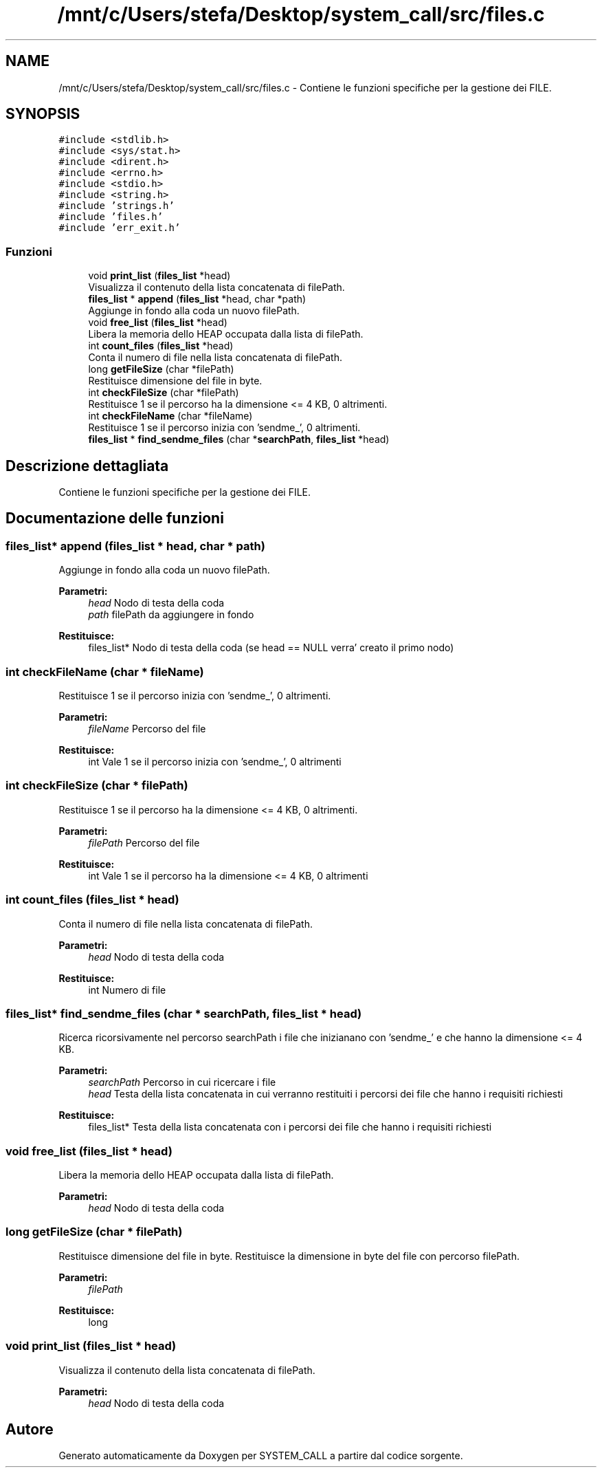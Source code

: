 .TH "/mnt/c/Users/stefa/Desktop/system_call/src/files.c" 3 "Sab 2 Apr 2022" "Version 0.0.1" "SYSTEM_CALL" \" -*- nroff -*-
.ad l
.nh
.SH NAME
/mnt/c/Users/stefa/Desktop/system_call/src/files.c \- Contiene le funzioni specifiche per la gestione dei FILE\&.  

.SH SYNOPSIS
.br
.PP
\fC#include <stdlib\&.h>\fP
.br
\fC#include <sys/stat\&.h>\fP
.br
\fC#include <dirent\&.h>\fP
.br
\fC#include <errno\&.h>\fP
.br
\fC#include <stdio\&.h>\fP
.br
\fC#include <string\&.h>\fP
.br
\fC#include 'strings\&.h'\fP
.br
\fC#include 'files\&.h'\fP
.br
\fC#include 'err_exit\&.h'\fP
.br

.SS "Funzioni"

.in +1c
.ti -1c
.RI "void \fBprint_list\fP (\fBfiles_list\fP *head)"
.br
.RI "Visualizza il contenuto della lista concatenata di filePath\&. "
.ti -1c
.RI "\fBfiles_list\fP * \fBappend\fP (\fBfiles_list\fP *head, char *path)"
.br
.RI "Aggiunge in fondo alla coda un nuovo filePath\&. "
.ti -1c
.RI "void \fBfree_list\fP (\fBfiles_list\fP *head)"
.br
.RI "Libera la memoria dello HEAP occupata dalla lista di filePath\&. "
.ti -1c
.RI "int \fBcount_files\fP (\fBfiles_list\fP *head)"
.br
.RI "Conta il numero di file nella lista concatenata di filePath\&. "
.ti -1c
.RI "long \fBgetFileSize\fP (char *filePath)"
.br
.RI "Restituisce dimensione del file in byte\&. "
.ti -1c
.RI "int \fBcheckFileSize\fP (char *filePath)"
.br
.RI "Restituisce 1 se il percorso ha la dimensione <= 4 KB, 0 altrimenti\&. "
.ti -1c
.RI "int \fBcheckFileName\fP (char *fileName)"
.br
.RI "Restituisce 1 se il percorso inizia con 'sendme_', 0 altrimenti\&. "
.ti -1c
.RI "\fBfiles_list\fP * \fBfind_sendme_files\fP (char *\fBsearchPath\fP, \fBfiles_list\fP *head)"
.br
.in -1c
.SH "Descrizione dettagliata"
.PP 
Contiene le funzioni specifiche per la gestione dei FILE\&. 


.SH "Documentazione delle funzioni"
.PP 
.SS "\fBfiles_list\fP* append (\fBfiles_list\fP * head, char * path)"

.PP
Aggiunge in fondo alla coda un nuovo filePath\&. 
.PP
\fBParametri:\fP
.RS 4
\fIhead\fP Nodo di testa della coda 
.br
\fIpath\fP filePath da aggiungere in fondo 
.RE
.PP
\fBRestituisce:\fP
.RS 4
files_list* Nodo di testa della coda (se head == NULL verra' creato il primo nodo) 
.RE
.PP

.SS "int checkFileName (char * fileName)"

.PP
Restituisce 1 se il percorso inizia con 'sendme_', 0 altrimenti\&. 
.PP
\fBParametri:\fP
.RS 4
\fIfileName\fP Percorso del file 
.RE
.PP
\fBRestituisce:\fP
.RS 4
int Vale 1 se il percorso inizia con 'sendme_', 0 altrimenti 
.RE
.PP

.SS "int checkFileSize (char * filePath)"

.PP
Restituisce 1 se il percorso ha la dimensione <= 4 KB, 0 altrimenti\&. 
.PP
\fBParametri:\fP
.RS 4
\fIfilePath\fP Percorso del file 
.RE
.PP
\fBRestituisce:\fP
.RS 4
int Vale 1 se il percorso ha la dimensione <= 4 KB, 0 altrimenti 
.RE
.PP

.SS "int count_files (\fBfiles_list\fP * head)"

.PP
Conta il numero di file nella lista concatenata di filePath\&. 
.PP
\fBParametri:\fP
.RS 4
\fIhead\fP Nodo di testa della coda 
.RE
.PP
\fBRestituisce:\fP
.RS 4
int Numero di file 
.RE
.PP

.SS "\fBfiles_list\fP* find_sendme_files (char * searchPath, \fBfiles_list\fP * head)"
Ricerca ricorsivamente nel percorso searchPath i file che inizianano con 'sendme_' e che hanno la dimensione <= 4 KB\&.
.PP
\fBParametri:\fP
.RS 4
\fIsearchPath\fP Percorso in cui ricercare i file 
.br
\fIhead\fP Testa della lista concatenata in cui verranno restituiti i percorsi dei file che hanno i requisiti richiesti 
.RE
.PP
\fBRestituisce:\fP
.RS 4
files_list* Testa della lista concatenata con i percorsi dei file che hanno i requisiti richiesti 
.RE
.PP

.SS "void free_list (\fBfiles_list\fP * head)"

.PP
Libera la memoria dello HEAP occupata dalla lista di filePath\&. 
.PP
\fBParametri:\fP
.RS 4
\fIhead\fP Nodo di testa della coda 
.RE
.PP

.SS "long getFileSize (char * filePath)"

.PP
Restituisce dimensione del file in byte\&. Restituisce la dimensione in byte del file con percorso filePath\&.
.PP
\fBParametri:\fP
.RS 4
\fIfilePath\fP 
.RE
.PP
\fBRestituisce:\fP
.RS 4
long 
.RE
.PP

.SS "void print_list (\fBfiles_list\fP * head)"

.PP
Visualizza il contenuto della lista concatenata di filePath\&. 
.PP
\fBParametri:\fP
.RS 4
\fIhead\fP Nodo di testa della coda 
.RE
.PP

.SH "Autore"
.PP 
Generato automaticamente da Doxygen per SYSTEM_CALL a partire dal codice sorgente\&.
